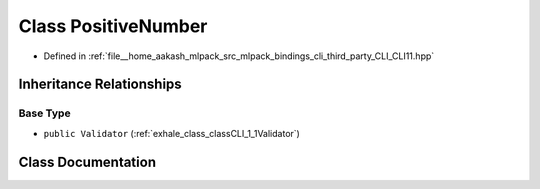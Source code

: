 .. _exhale_class_classCLI_1_1detail_1_1PositiveNumber:

Class PositiveNumber
====================

- Defined in :ref:`file__home_aakash_mlpack_src_mlpack_bindings_cli_third_party_CLI_CLI11.hpp`


Inheritance Relationships
-------------------------

Base Type
*********

- ``public Validator`` (:ref:`exhale_class_classCLI_1_1Validator`)


Class Documentation
-------------------


.. doxygenclass:: CLI::detail::PositiveNumber
   :members:
   :protected-members:
   :undoc-members: